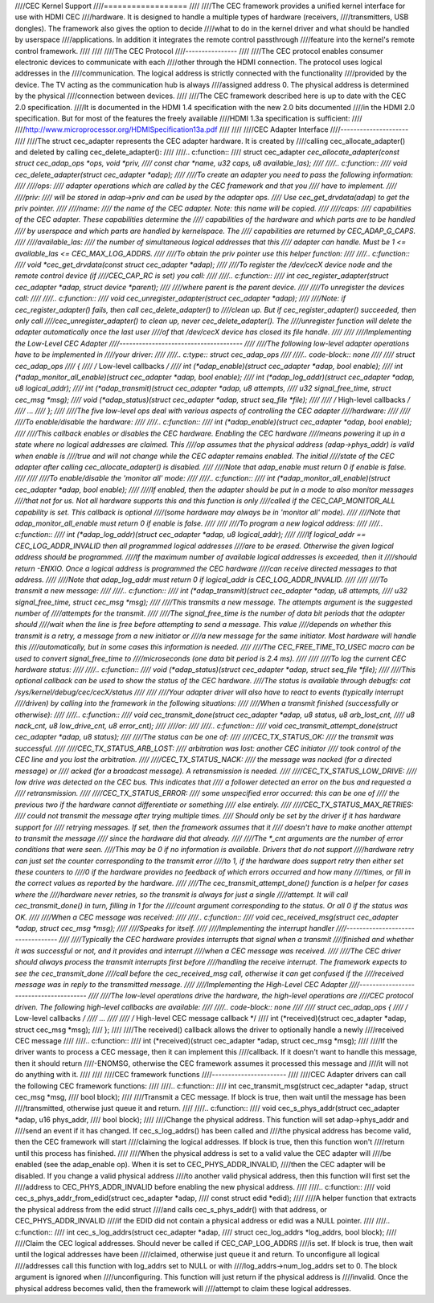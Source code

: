 ////CEC Kernel Support
////==================
////
////The CEC framework provides a unified kernel interface for use with HDMI CEC
////hardware. It is designed to handle a multiple types of hardware (receivers,
////transmitters, USB dongles). The framework also gives the option to decide
////what to do in the kernel driver and what should be handled by userspace
////applications. In addition it integrates the remote control passthrough
////feature into the kernel's remote control framework.
////
////
////The CEC Protocol
////----------------
////
////The CEC protocol enables consumer electronic devices to communicate with each
////other through the HDMI connection. The protocol uses logical addresses in the
////communication. The logical address is strictly connected with the functionality
////provided by the device. The TV acting as the communication hub is always
////assigned address 0. The physical address is determined by the physical
////connection between devices.
////
////The CEC framework described here is up to date with the CEC 2.0 specification.
////It is documented in the HDMI 1.4 specification with the new 2.0 bits documented
////in the HDMI 2.0 specification. But for most of the features the freely available
////HDMI 1.3a specification is sufficient:
////
////http://www.microprocessor.org/HDMISpecification13a.pdf
////
////
////CEC Adapter Interface
////---------------------
////
////The struct cec_adapter represents the CEC adapter hardware. It is created by
////calling cec_allocate_adapter() and deleted by calling cec_delete_adapter():
////
////.. c:function::
////   struct cec_adapter *cec_allocate_adapter(const struct cec_adap_ops *ops, void *priv,
////   const char *name, u32 caps, u8 available_las);
////
////.. c:function::
////   void cec_delete_adapter(struct cec_adapter *adap);
////
////To create an adapter you need to pass the following information:
////
////ops:
////	adapter operations which are called by the CEC framework and that you
////	have to implement.
////
////priv:
////	will be stored in adap->priv and can be used by the adapter ops.
////	Use cec_get_drvdata(adap) to get the priv pointer.
////
////name:
////	the name of the CEC adapter. Note: this name will be copied.
////
////caps:
////	capabilities of the CEC adapter. These capabilities determine the
////	capabilities of the hardware and which parts are to be handled
////	by userspace and which parts are handled by kernelspace. The
////	capabilities are returned by CEC_ADAP_G_CAPS.
////
////available_las:
////	the number of simultaneous logical addresses that this
////	adapter can handle. Must be 1 <= available_las <= CEC_MAX_LOG_ADDRS.
////
////To obtain the priv pointer use this helper function:
////
////.. c:function::
////	void *cec_get_drvdata(const struct cec_adapter *adap);
////
////To register the /dev/cecX device node and the remote control device (if
////CEC_CAP_RC is set) you call:
////
////.. c:function::
////	int cec_register_adapter(struct cec_adapter *adap, struct device *parent);
////
////where parent is the parent device.
////
////To unregister the devices call:
////
////.. c:function::
////	void cec_unregister_adapter(struct cec_adapter *adap);
////
////Note: if cec_register_adapter() fails, then call cec_delete_adapter() to
////clean up. But if cec_register_adapter() succeeded, then only call
////cec_unregister_adapter() to clean up, never cec_delete_adapter(). The
////unregister function will delete the adapter automatically once the last user
////of that /dev/cecX device has closed its file handle.
////
////
////Implementing the Low-Level CEC Adapter
////--------------------------------------
////
////The following low-level adapter operations have to be implemented in
////your driver:
////
////.. c:type:: struct cec_adap_ops
////
////.. code-block:: none
////
////	struct cec_adap_ops
////	{
////		/* Low-level callbacks */
////		int (*adap_enable)(struct cec_adapter *adap, bool enable);
////		int (*adap_monitor_all_enable)(struct cec_adapter *adap, bool enable);
////		int (*adap_log_addr)(struct cec_adapter *adap, u8 logical_addr);
////		int (*adap_transmit)(struct cec_adapter *adap, u8 attempts,
////				      u32 signal_free_time, struct cec_msg *msg);
////		void (*adap_status)(struct cec_adapter *adap, struct seq_file *file);
////
////		/* High-level callbacks */
////		...
////	};
////
////The five low-level ops deal with various aspects of controlling the CEC adapter
////hardware:
////
////
////To enable/disable the hardware:
////
////.. c:function::
////	int (*adap_enable)(struct cec_adapter *adap, bool enable);
////
////This callback enables or disables the CEC hardware. Enabling the CEC hardware
////means powering it up in a state where no logical addresses are claimed. This
////op assumes that the physical address (adap->phys_addr) is valid when enable is
////true and will not change while the CEC adapter remains enabled. The initial
////state of the CEC adapter after calling cec_allocate_adapter() is disabled.
////
////Note that adap_enable must return 0 if enable is false.
////
////
////To enable/disable the 'monitor all' mode:
////
////.. c:function::
////	int (*adap_monitor_all_enable)(struct cec_adapter *adap, bool enable);
////
////If enabled, then the adapter should be put in a mode to also monitor messages
////that not for us. Not all hardware supports this and this function is only
////called if the CEC_CAP_MONITOR_ALL capability is set. This callback is optional
////(some hardware may always be in 'monitor all' mode).
////
////Note that adap_monitor_all_enable must return 0 if enable is false.
////
////
////To program a new logical address:
////
////.. c:function::
////	int (*adap_log_addr)(struct cec_adapter *adap, u8 logical_addr);
////
////If logical_addr == CEC_LOG_ADDR_INVALID then all programmed logical addresses
////are to be erased. Otherwise the given logical address should be programmed.
////If the maximum number of available logical addresses is exceeded, then it
////should return -ENXIO. Once a logical address is programmed the CEC hardware
////can receive directed messages to that address.
////
////Note that adap_log_addr must return 0 if logical_addr is CEC_LOG_ADDR_INVALID.
////
////
////To transmit a new message:
////
////.. c:function::
////	int (*adap_transmit)(struct cec_adapter *adap, u8 attempts,
////			     u32 signal_free_time, struct cec_msg *msg);
////
////This transmits a new message. The attempts argument is the suggested number of
////attempts for the transmit.
////
////The signal_free_time is the number of data bit periods that the adapter should
////wait when the line is free before attempting to send a message. This value
////depends on whether this transmit is a retry, a message from a new initiator or
////a new message for the same initiator. Most hardware will handle this
////automatically, but in some cases this information is needed.
////
////The CEC_FREE_TIME_TO_USEC macro can be used to convert signal_free_time to
////microseconds (one data bit period is 2.4 ms).
////
////
////To log the current CEC hardware status:
////
////.. c:function::
////	void (*adap_status)(struct cec_adapter *adap, struct seq_file *file);
////
////This optional callback can be used to show the status of the CEC hardware.
////The status is available through debugfs: cat /sys/kernel/debug/cec/cecX/status
////
////
////Your adapter driver will also have to react to events (typically interrupt
////driven) by calling into the framework in the following situations:
////
////When a transmit finished (successfully or otherwise):
////
////.. c:function::
////	void cec_transmit_done(struct cec_adapter *adap, u8 status, u8 arb_lost_cnt,
////		       u8 nack_cnt, u8 low_drive_cnt, u8 error_cnt);
////
////or:
////
////.. c:function::
////	void cec_transmit_attempt_done(struct cec_adapter *adap, u8 status);
////
////The status can be one of:
////
////CEC_TX_STATUS_OK:
////	the transmit was successful.
////
////CEC_TX_STATUS_ARB_LOST:
////	arbitration was lost: another CEC initiator
////	took control of the CEC line and you lost the arbitration.
////
////CEC_TX_STATUS_NACK:
////	the message was nacked (for a directed message) or
////	acked (for a broadcast message). A retransmission is needed.
////
////CEC_TX_STATUS_LOW_DRIVE:
////	low drive was detected on the CEC bus. This indicates that
////	a follower detected an error on the bus and requested a
////	retransmission.
////
////CEC_TX_STATUS_ERROR:
////	some unspecified error occurred: this can be one of
////	the previous two if the hardware cannot differentiate or something
////	else entirely.
////
////CEC_TX_STATUS_MAX_RETRIES:
////	could not transmit the message after trying multiple times.
////	Should only be set by the driver if it has hardware support for
////	retrying messages. If set, then the framework assumes that it
////	doesn't have to make another attempt to transmit the message
////	since the hardware did that already.
////
////The \*_cnt arguments are the number of error conditions that were seen.
////This may be 0 if no information is available. Drivers that do not support
////hardware retry can just set the counter corresponding to the transmit error
////to 1, if the hardware does support retry then either set these counters to
////0 if the hardware provides no feedback of which errors occurred and how many
////times, or fill in the correct values as reported by the hardware.
////
////The cec_transmit_attempt_done() function is a helper for cases where the
////hardware never retries, so the transmit is always for just a single
////attempt. It will call cec_transmit_done() in turn, filling in 1 for the
////count argument corresponding to the status. Or all 0 if the status was OK.
////
////When a CEC message was received:
////
////.. c:function::
////	void cec_received_msg(struct cec_adapter *adap, struct cec_msg *msg);
////
////Speaks for itself.
////
////Implementing the interrupt handler
////----------------------------------
////
////Typically the CEC hardware provides interrupts that signal when a transmit
////finished and whether it was successful or not, and it provides and interrupt
////when a CEC message was received.
////
////The CEC driver should always process the transmit interrupts first before
////handling the receive interrupt. The framework expects to see the cec_transmit_done
////call before the cec_received_msg call, otherwise it can get confused if the
////received message was in reply to the transmitted message.
////
////Implementing the High-Level CEC Adapter
////---------------------------------------
////
////The low-level operations drive the hardware, the high-level operations are
////CEC protocol driven. The following high-level callbacks are available:
////
////.. code-block:: none
////
////	struct cec_adap_ops {
////		/* Low-level callbacks */
////		...
////
////		/* High-level CEC message callback */
////		int (*received)(struct cec_adapter *adap, struct cec_msg *msg);
////	};
////
////The received() callback allows the driver to optionally handle a newly
////received CEC message
////
////.. c:function::
////	int (*received)(struct cec_adapter *adap, struct cec_msg *msg);
////
////If the driver wants to process a CEC message, then it can implement this
////callback. If it doesn't want to handle this message, then it should return
////-ENOMSG, otherwise the CEC framework assumes it processed this message and
////it will not do anything with it.
////
////
////CEC framework functions
////-----------------------
////
////CEC Adapter drivers can call the following CEC framework functions:
////
////.. c:function::
////	int cec_transmit_msg(struct cec_adapter *adap, struct cec_msg *msg,
////			     bool block);
////
////Transmit a CEC message. If block is true, then wait until the message has been
////transmitted, otherwise just queue it and return.
////
////.. c:function::
////	void cec_s_phys_addr(struct cec_adapter *adap, u16 phys_addr,
////			     bool block);
////
////Change the physical address. This function will set adap->phys_addr and
////send an event if it has changed. If cec_s_log_addrs() has been called and
////the physical address has become valid, then the CEC framework will start
////claiming the logical addresses. If block is true, then this function won't
////return until this process has finished.
////
////When the physical address is set to a valid value the CEC adapter will
////be enabled (see the adap_enable op). When it is set to CEC_PHYS_ADDR_INVALID,
////then the CEC adapter will be disabled. If you change a valid physical address
////to another valid physical address, then this function will first set the
////address to CEC_PHYS_ADDR_INVALID before enabling the new physical address.
////
////.. c:function::
////	void cec_s_phys_addr_from_edid(struct cec_adapter *adap,
////				       const struct edid *edid);
////
////A helper function that extracts the physical address from the edid struct
////and calls cec_s_phys_addr() with that address, or CEC_PHYS_ADDR_INVALID
////if the EDID did not contain a physical address or edid was a NULL pointer.
////
////.. c:function::
////	int cec_s_log_addrs(struct cec_adapter *adap,
////			    struct cec_log_addrs *log_addrs, bool block);
////
////Claim the CEC logical addresses. Should never be called if CEC_CAP_LOG_ADDRS
////is set. If block is true, then wait until the logical addresses have been
////claimed, otherwise just queue it and return. To unconfigure all logical
////addresses call this function with log_addrs set to NULL or with
////log_addrs->num_log_addrs set to 0. The block argument is ignored when
////unconfiguring. This function will just return if the physical address is
////invalid. Once the physical address becomes valid, then the framework will
////attempt to claim these logical addresses.
